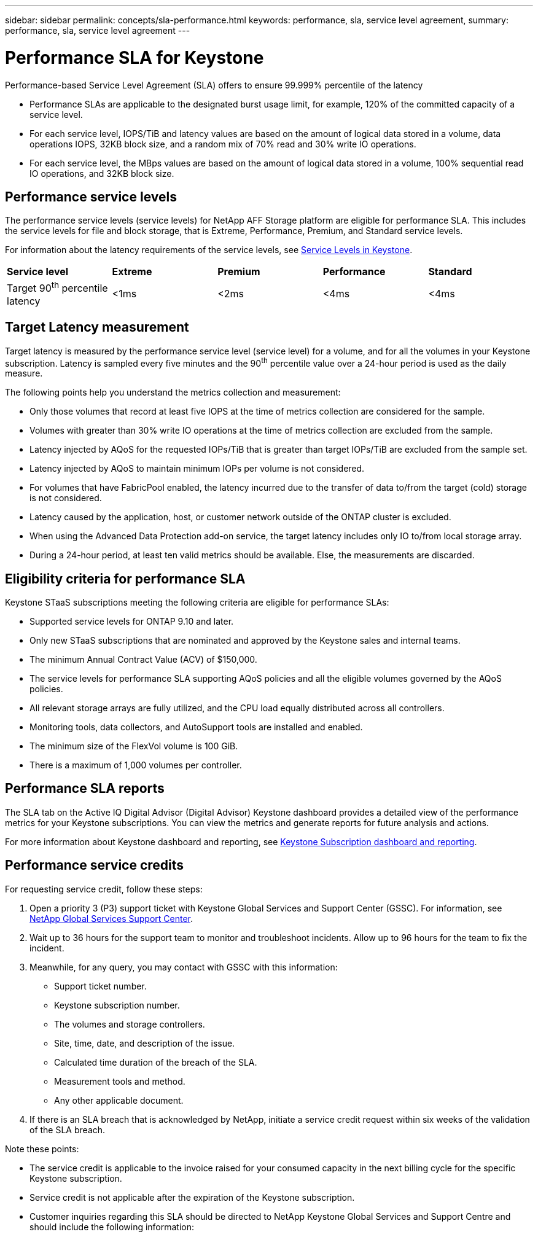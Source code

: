 ---
sidebar: sidebar
permalink: concepts/sla-performance.html
keywords: performance, sla, service level agreement, 
summary: performance, sla, service level agreement
---

= Performance SLA for Keystone
:hardbreaks:
:nofooter:
:icons: font
:linkattrs:
:imagesdir: ../media/

[.lead]
Performance-based Service Level Agreement (SLA) offers to ensure 99.999% percentile of the latency 



* Performance SLAs are applicable to the designated burst usage limit, for example, 120% of the committed capacity of a service level.
* For each service level, IOPS/TiB and latency values are based on the amount of logical data stored in a volume, data operations IOPS, 32KB block size, and a random mix of 70% read and 30% write IO operations.
* For each service level, the MBps values are based on the amount of logical data stored in a volume, 100% sequential read IO operations, and 32KB block size.


== Performance service levels
The performance service levels (service levels) for NetApp AFF Storage platform are eligible for performance SLA. This includes the service levels for file and block storage, that is Extreme, Performance, Premium, and Standard service levels. 

For information about the latency requirements of the service levels, see link:../concepts/service-levels.html[Service Levels in Keystone].

|===
|*Service level* | *Extreme* |*Premium* |*Performance* |*Standard*
a|
Target 90^th^ percentile latency |<1ms |<2ms |<4ms |<4ms

|===

== Target Latency measurement

Target latency is measured by the performance service level (service level) for a volume, and for all the volumes in your Keystone subscription. Latency is sampled every five minutes and the 90^th^ percentile value over a 24-hour period is used as the daily measure. 

The following points help you understand the metrics collection and measurement:

* Only those volumes that record at least five IOPS at the time of metrics collection are considered for the sample.
* Volumes with greater than 30% write IO operations at the time of metrics collection are excluded from the sample.
* Latency injected by AQoS for the requested IOPs/TiB that is greater than target IOPs/TiB are excluded from the sample set.
* Latency injected by AQoS to maintain minimum IOPs per volume is not considered. 
* For volumes that have FabricPool enabled, the latency incurred due to the transfer of data to/from the target (cold) storage is not considered. 
* Latency caused by the application, host, or customer network outside of the ONTAP cluster is excluded.
* When using the Advanced Data Protection add-on service, the target latency includes only IO to/from local storage array.
* During a 24-hour period, at least ten valid metrics should be available. Else, the measurements are discarded.


== Eligibility criteria for performance SLA
Keystone STaaS subscriptions meeting the following criteria are eligible for performance SLAs:

* Supported service levels for ONTAP 9.10 and later.
* Only new STaaS subscriptions that are nominated and approved by the Keystone sales and internal teams.
* The minimum Annual Contract Value (ACV) of $150,000.
* The service levels for performance SLA supporting AQoS policies and all the eligible volumes governed by the AQoS policies.
* All relevant storage arrays are fully utilized, and the CPU load equally distributed across all controllers.
* Monitoring tools, data collectors, and AutoSupport tools are installed and enabled.
* The minimum size of the FlexVol volume is 100 GiB.
* There is a maximum of 1,000 volumes per controller.


== Performance SLA reports
The SLA tab on the Active IQ Digital Advisor (Digital Advisor) Keystone dashboard provides a detailed view of the performance metrics for your Keystone subscriptions. You can view the metrics and generate reports for future analysis and actions.

For more information about Keystone dashboard and reporting, see link:../integrations/aiq-keystone-details.html[Keystone Subscription dashboard and reporting].

== Performance service credits
For requesting service credit, follow these steps:

. Open a priority 3 (P3) support ticket with Keystone Global Services and Support Center (GSSC). For information, see link:../concepts/gssc.html[NetApp Global Services Support Center].
. Wait up to 36 hours for the support team to monitor and troubleshoot incidents. Allow up to 96 hours for the team to fix the incident.
. Meanwhile, for any query, you may contact with GSSC with this information:
** Support ticket number.
** Keystone subscription number. 
** The volumes and storage controllers. 
** Site, time, date, and description of the issue. 
** Calculated time duration of the breach of the SLA. 
** Measurement tools and method.
** Any other applicable document.
. If there is an SLA breach that is acknowledged by NetApp, initiate a service credit request within six weeks of the validation of the SLA breach.

Note these points:

* The service credit is applicable to the invoice raised for your consumed capacity in the next billing cycle for the specific Keystone subscription.
* Service credit is not applicable after the expiration of the Keystone subscription.
* Customer inquiries regarding this SLA should be directed to NetApp Keystone Global Services and Support Centre and should include the following information:



